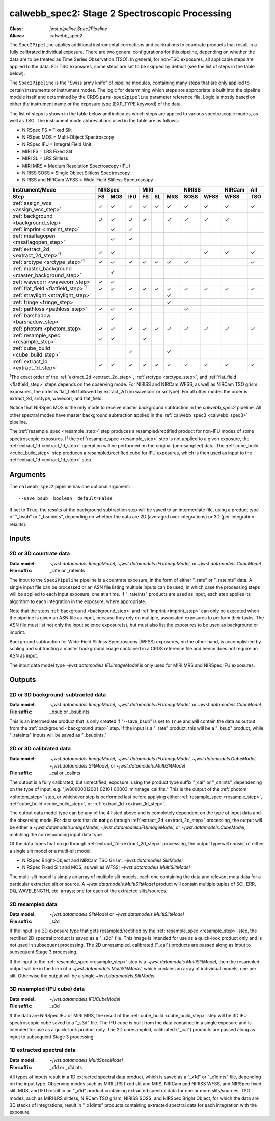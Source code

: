 .. _calwebb_spec2:
.. _calwebb_tso-spec2:

calwebb_spec2: Stage 2 Spectroscopic Processing
===============================================

:Class: `jwst.pipeline.Spec2Pipeline`
:Aliass: calwebb_spec2

The ``Spec2Pipeline`` applies additional instrumental corrections and
calibrations to countrate products that result in a fully calibrated individual
exposure. There are two general configurations for this pipeline, depending on
whether the data are to be treated as Time Series Observation (TSO). In general,
for non-TSO exposures, all applicable steps are applied to the data. For TSO
exposures, some steps are set to be skipped by default (see the list of steps in
the table below).

The ``Spec2Pipeline`` is the "Swiss army knife" of pipeline modules, containing
many steps that are only applied to certain instruments or instrument modes. The
logic for determining which steps are appropriate is built into the pipeline
module itself and determined by the CRDS ``pars-spec2pipeline`` parameter
reference file. Logic is mostly based on either the instrument name or the
exposure type (EXP_TYPE keyword) of the data.

The list of steps is shown in the table below and indicates which steps are
applied to various spectroscopic modes, as well as TSO. The instrument mode
abbreviations used in the table are as follows:

- NIRSpec FS = Fixed Slit
- NIRSpec MOS = Multi-Object Spectroscopy
- NIRSpec IFU = Integral Field Unit
- MIRI FS = LRS Fixed Slit
- MIRI SL = LRS Slitless
- MIRI MRS = Medium Resolution Spectroscopy (IFU)
- NIRISS SOSS = Single Object Slitless Spectroscopy
- NIRISS and NIRCam WFSS = Wide-Field Slitless Spectroscopy

.. |c| unicode:: U+2713 .. checkmark

+---------------------------------------------------+-----+-----+-----+-----+-----+-----+------+------+--------+-----+
| Instrument/Mode                                   |      NIRSpec    |      MIRI       |    NIRISS   | NIRCam | All |
+---------------------------------------------------+-----+-----+-----+-----+-----+-----+------+------+--------+-----+
| Step                                              | FS  | MOS | IFU | FS  | SL  | MRS | SOSS | WFSS | WFSS   | TSO |
+===================================================+=====+=====+=====+=====+=====+=====+======+======+========+=====+
| :ref:`assign_wcs <assign_wcs_step>`               | |c| | |c| | |c| | |c| | |c| | |c| |  |c| | |c|  |  |c|   | |c| |
+---------------------------------------------------+-----+-----+-----+-----+-----+-----+------+------+--------+-----+
| :ref:`background <background_step>`               | |c| | |c| | |c| | |c| |     | |c| |  |c| | |c|  |  |c|   |     |
+---------------------------------------------------+-----+-----+-----+-----+-----+-----+------+------+--------+-----+
| :ref:`imprint <imprint_step>`                     |     | |c| | |c| |     |     |     |      |      |        |     |
+---------------------------------------------------+-----+-----+-----+-----+-----+-----+------+------+--------+-----+
| :ref:`msaflagopen <msaflagopen_step>`             |     | |c| | |c| |     |     |     |      |      |        |     |
+---------------------------------------------------+-----+-----+-----+-----+-----+-----+------+------+--------+-----+
| :ref:`extract_2d <extract_2d_step>`\ :sup:`1`     | |c| | |c| |     |     |     |     |      | |c|  |  |c|   | |c| |
+---------------------------------------------------+-----+-----+-----+-----+-----+-----+------+------+--------+-----+
| :ref:`srctype <srctype_step>`\ :sup:`1`           | |c| | |c| | |c| | |c| | |c| | |c| |  |c| |      |        | |c| |
+---------------------------------------------------+-----+-----+-----+-----+-----+-----+------+------+--------+-----+
| :ref:`master_background <master_background_step>` |     | |c| |     |     |     |     |      |      |        |     |
+---------------------------------------------------+-----+-----+-----+-----+-----+-----+------+------+--------+-----+
| :ref:`wavecorr <wavecorr_step>`                   | |c| | |c| |     |     |     |     |      |      |        |     |
+---------------------------------------------------+-----+-----+-----+-----+-----+-----+------+------+--------+-----+
| :ref:`flat_field <flatfield_step>`\ :sup:`1`      | |c| | |c| | |c| | |c| | |c| | |c| |  |c| | |c|  |  |c|   | |c| |
+---------------------------------------------------+-----+-----+-----+-----+-----+-----+------+------+--------+-----+
| :ref:`straylight <straylight_step>`               |     |     |     |     |     | |c| |      |      |        |     |
+---------------------------------------------------+-----+-----+-----+-----+-----+-----+------+------+--------+-----+
| :ref:`fringe <fringe_step>`                       |     |     |     |     |     | |c| |      |      |        |     |
+---------------------------------------------------+-----+-----+-----+-----+-----+-----+------+------+--------+-----+
| :ref:`pathloss <pathloss_step>`                   | |c| | |c| | |c| |     |     |     |  |c| |      |        |     |
+---------------------------------------------------+-----+-----+-----+-----+-----+-----+------+------+--------+-----+
| :ref:`barshadow <barshadow_step>`                 |     | |c| |     |     |     |     |      |      |        |     |
+---------------------------------------------------+-----+-----+-----+-----+-----+-----+------+------+--------+-----+
| :ref:`photom <photom_step>`                       | |c| | |c| | |c| | |c| | |c| | |c| |  |c| | |c|  |  |c|   | |c| |
+---------------------------------------------------+-----+-----+-----+-----+-----+-----+------+------+--------+-----+
| :ref:`resample_spec <resample_step>`              | |c| | |c| |     | |c| |     |     |      |      |        |     |
+---------------------------------------------------+-----+-----+-----+-----+-----+-----+------+------+--------+-----+
| :ref:`cube_build <cube_build_step>`               |     |     | |c| |     |     | |c| |      |      |        |     |
+---------------------------------------------------+-----+-----+-----+-----+-----+-----+------+------+--------+-----+
| :ref:`extract_1d <extract_1d_step>`               | |c| | |c| | |c| | |c| | |c| | |c| |  |c| | |c|  |  |c|   | |c| |
+---------------------------------------------------+-----+-----+-----+-----+-----+-----+------+------+--------+-----+

:sup:`1`\ The exact order of the :ref:`extract_2d <extract_2d_step>`, :ref:`srctype <srctype_step>`,
and :ref:`flat_field <flatfield_step>` steps depends on the observing mode.
For NIRISS and NIRCam WFSS, as well as NIRCam TSO grism exposures, the order is
flat_field followed by extract_2d (no wavecorr or srctype).
For all other modes the order is extract_2d, srctype, wavecorr, and flat_field.

Notice that NIRSpec MOS is the only mode to receive master background subtraction
in the `calwebb_spec2` pipeline. All other spectral modes have master background
subtraction applied in the :ref:`calwebb_spec3 <calwebb_spec3>` pipeline.

The :ref:`resample_spec <resample_step>` step produces a resampled/rectified product for
non-IFU modes of some spectroscopic exposures. If the :ref:`resample_spec <resample_step>` step
is not applied to a given exposure, the :ref:`extract_1d <extract_1d_step>` operation will be
performed on the original (unresampled) data. The :ref:`cube_build <cube_build_step>` step produces
a resampled/rectified cube for IFU exposures, which is then used as input to
the :ref:`extract_1d <extract_1d_step>` step.

Arguments
---------
The ``calwebb_spec2`` pipeline has one optional argument::

  --save_bsub  boolean  default=False

If set to ``True``, the results of the background subtraction step will be saved
to an intermediate file, using a product type of "_bsub" or "_bsubints", depending on
whether the data are 2D (averaged over integrations) or 3D (per-integration results).

Inputs
------

2D or 3D countrate data
^^^^^^^^^^^^^^^^^^^^^^^

:Data model: `~jwst.datamodels.ImageModel`, `~jwst.datamodels.IFUImageModel`,
             or `~jwst.datamodels.CubeModel`
:File suffix: _rate or _rateints

The input to the ``Spec2Pipeline`` pipeline is a countrate exposure, in the form
of either "_rate" or "_rateints" data. A single input file can be processed or an
ASN file listing multiple inputs can be used, in which case the processing steps
will be applied to each input exposure, one at a time.
If "_rateints" products are used as input, each step applies its algorithm to each
integration in the exposure, where appropriate.

Note that the steps :ref:`background <background_step>` and :ref:`imprint <imprint_step>`
can only be executed when the pipeline is given an ASN file as input, because they rely on
multiple, associated exposures to perform their tasks. The ASN file must list not only the
input science exposure(s), but must also list the exposures to be used as background
or imprint.

Background subtraction for Wide-Field Slitless Spectroscopy (WFSS) exposures,
on the other hand, is accomplished by scaling and subtracting a master background
image contained in a CRDS reference file and hence does not require an ASN as input.

The input data model type `~jwst.datamodels.IFUImageModel` is only used for MIRI MRS
and NIRSpec IFU exposures.

Outputs
-------

2D or 3D background-subtracted data
^^^^^^^^^^^^^^^^^^^^^^^^^^^^^^^^^^^

:Data model: `~jwst.datamodels.ImageModel`, `~jwst.datamodels.IFUImageModel`,
              or `~jwst.datamodels.CubeModel`
:File suffix: _bsub or _bsubints

This is an intermediate product that is only created if "--save_bsub" is set
to ``True`` and will contain the data as output from the :ref:`background <background_step>`
step. If the input is a "_rate" product, this will be a "_bsub" product, while
"_rateints" inputs will be saved as "_bsubints."

2D or 3D calibrated data
^^^^^^^^^^^^^^^^^^^^^^^^

:Data model: `~jwst.datamodels.ImageModel`, `~jwst.datamodels.IFUImageModel`,
             `~jwst.datamodels.CubeModel`,
             `~jwst.datamodels.SlitModel`, or `~jwst.datamodels.MultiSlitModel`
:File suffix: _cal or _calints

The output is a fully calibrated, but unrectified, exposure, using the product
type suffix "_cal" or "_calints", dependening on the type of input,
e.g. "jw80600012001_02101_00003_mirimage_cal.fits." This is the output of the
:ref:`photom <photom_step>` step, or whichever step is performed last before applying
either :ref:`resample_spec <resample_step>`, :ref:`cube_build <cube_build_step>`, or
:ref:`extract_1d <extract_1d_step>`.

The output data model type can be any of the 4 listed above and is completely
dependent on the type of input data and the observing mode. For data sets that
do **not** go through :ref:`extract_2d <extract_2d_step>` processing, the output will be
either a `~jwst.datamodels.ImageModel`, `~jwst.datamodels.IFUImageModel`, or
`~jwst.datamodels.CubeModel`, matching the corresponding input data type.

Of the data types that do go through :ref:`extract_2d <extract_2d_step>` processing,
the output type will consist of either a single slit model or a mutli-slit model:

- NIRSpec Bright-Object and NIRCam TSO Grism: `~jwst.datamodels.SlitModel`
- NIRSpec Fixed Slit and MOS, as well as WFSS: `~jwst.datamodels.MultiSlitModel`

The multi-slit model is simply an array of multiple slit models, each one
containing the data and relevant meta data for a particular extracted slit or
source. A `~jwst.datamodels.MultiSlitModel` product will contain multiple
tuples of SCI, ERR, DQ, WAVELENGTH, etc. arrays; one for each of the
extracted slits/sources.

2D resampled data
^^^^^^^^^^^^^^^^^

:Data model: `~jwst.datamodels.SlitModel` or `~jwst.datamodels.MultiSlitModel`
:File suffix: _s2d

If the input is a 2D exposure type that gets resampled/rectified by the
:ref:`resample_spec <resample_step>` step, the rectified 2D spectral product is saved as a
"_s2d" file. This image is intended for use as a quick-look product only and is
not used in subsequent processing. The 2D unresampled, calibrated ("_cal")
products are passed along as input to subsequent Stage 3 processing.

If the input to the :ref:`resample_spec <resample_step>` step is a `~jwst.datamodels.MultiSlitModel`,
then the resampled output will be in the form of a
`~jwst.datamodels.MultiSlitModel`, which contains an array of individual models,
one per slit. Otherwise the output will be a single `~jwst.datamodels.SlitModel`.

3D resampled (IFU cube) data
^^^^^^^^^^^^^^^^^^^^^^^^^^^^

:Data model: `~jwst.datamodels.IFUCubeModel`
:File suffix: _s3d

If the data are NIRSpec IFU or MIRI MRS, the result of the :ref:`cube_build <cube_build_step>`
step will be 3D IFU spectroscopic cube saved to a "_s3d" file. The IFU cube is built from
the data contained in a single exposure and is intended for use as a quick-look
product only. The 2D unresampled, calibrated ("_cal") products are passed along as
input to subsequent Stage 3 processing.

1D extracted spectral data
^^^^^^^^^^^^^^^^^^^^^^^^^^

:Data model: `~jwst.datamodels.MultiSpecModel`
:File suffix: _x1d or _x1dints

All types of inputs result in a 1D extracted spectral data product, which is saved
as a "_x1d" or "_x1dints" file, depending on the input type. Observing modes
such as MIRI LRS fixed slit and MRS, NIRCam and NIRISS WFSS, and NIRSpec
fixed slit, MOS, and IFU result in an "_x1d" product containing extracted spectral
data for one or more slits/sources. TSO modes, such as MIRI LRS slitless, NIRCam
TSO grism, NIRISS SOSS, and NIRSpec Bright Object, for which the data are 3D
stacks of integrations, result in "_x1dints" products containing extracted
spectral data for each integration with the exposure.
